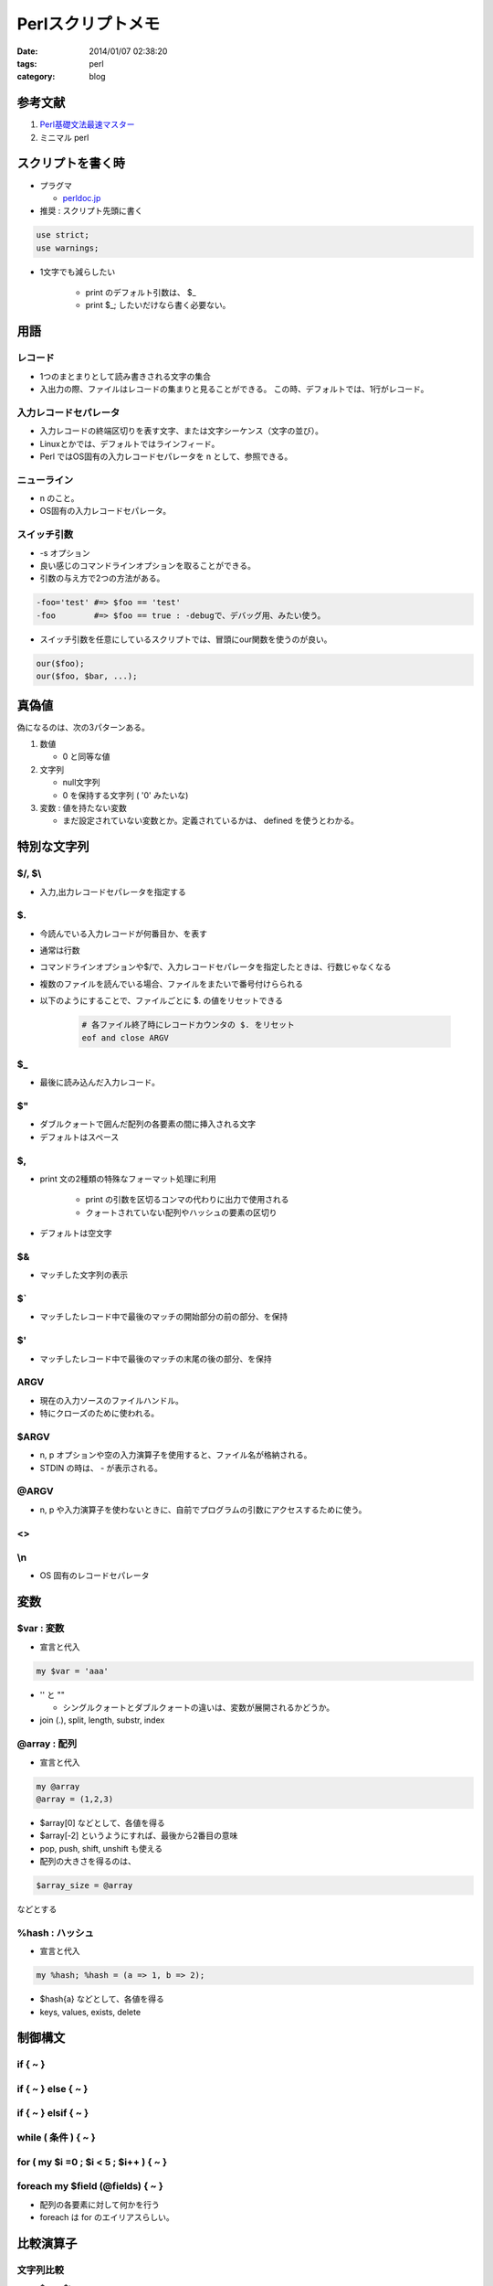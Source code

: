 Perlスクリプトメモ
#########################

:date: 2014/01/07 02:38:20
:tags: perl
:category: blog

参考文献
==========
1. `Perl基礎文法最速マスター <http://d.hatena.ne.jp/perlcodesample/20091226/1264257759>`_
2. ミニマル perl

スクリプトを書く時
===================
- プラグマ

  * `perldoc.jp <http://perldoc.jp/func/use>`_

- 推奨 : スクリプト先頭に書く

.. code-block:: perl

   use strict;
   use warnings;

- 1文字でも減らしたい

   * print のデフォルト引数は、 $_
   * print $_; したいだけなら書く必要ない。

用語
======
レコード
----------
- 1つのまとまりとして読み書きされる文字の集合
- 入出力の際、ファイルはレコードの集まりと見ることができる。
  この時、デフォルトでは、1行がレコード。

入力レコードセパレータ
-------------------------
- 入力レコードの終端区切りを表す文字、または文字シーケンス（文字の並び）。
- Linuxとかでは、デフォルトではラインフィード。
- Perl ではOS固有の入力レコードセパレータを \n として、参照できる。

ニューライン
--------------
- \n のこと。
- OS固有の入力レコードセパレータ。

スイッチ引数
---------------
- -s オプション
- 良い感じのコマンドラインオプションを取ることができる。
- 引数の与え方で2つの方法がある。

.. code-block:: perl

   -foo='test' #=> $foo == 'test'
   -foo        #=> $foo == true : -debugで、デバッグ用、みたい使う。

- スイッチ引数を任意にしているスクリプトでは、冒頭にour関数を使うのが良い。

.. code-block:: perl

   our($foo);
   our($foo, $bar, ...);

真偽値
=======
偽になるのは、次の3パターンある。

1. 数値

   - 0 と同等な値

2. 文字列

   - null文字列
   - 0 を保持する文字列 ( '0' みたいな)

3. 変数 : 値を持たない変数

   - まだ設定されていない変数とか。定義されているかは、 defined を使うとわかる。

特別な文字列
=============
$/, $\\
--------
- 入力,出力レコードセパレータを指定する

$.
----
- 今読んでいる入力レコードが何番目か、を表す
- 通常は行数
- コマンドラインオプションや$/で、入力レコードセパレータを指定したときは、行数じゃなくなる
- 複数のファイルを読んでいる場合、ファイルをまたいで番号付けらられる
- 以下のようにすることで、ファイルごとに $. の値をリセットできる

   .. code-block:: perl

      # 各ファイル終了時にレコードカウンタの $. をリセット
      eof and close ARGV

$_
-----
- 最後に読み込んだ入力レコード。

$"
-----
- ダブルクォートで囲んだ配列の各要素の間に挿入される文字
- デフォルトはスペース

$,
-----
- print 文の2種類の特殊なフォーマット処理に利用

   * print の引数を区切るコンマの代わりに出力で使用される
   * クォートされていない配列やハッシュの要素の区切り

- デフォルトは空文字

$&
---
- マッチした文字列の表示

$`
---
- マッチしたレコード中で最後のマッチの開始部分の前の部分、を保持

$'
---
- マッチしたレコード中で最後のマッチの末尾の後の部分、を保持

ARGV
-----
- 現在の入力ソースのファイルハンドル。
- 特にクローズのために使われる。

$ARGV
-------
- n, p オプションや空の入力演算子を使用すると、ファイル名が格納される。
- STDIN の時は、 - が表示される。

@ARGV
-------
- n, p や入力演算子を使わないときに、自前でプログラムの引数にアクセスするために使う。

<>
----
\\n
----
- OS 固有のレコードセパレータ

変数
=====
$var : 変数
--------------
- 宣言と代入

.. code-block:: perl

   my $var = 'aaa'

- '' と ""

  * シングルクォートとダブルクォートの違いは、変数が展開されるかどうか。

- join (.), split, length, substr, index

@array : 配列
---------------
- 宣言と代入

.. code-block:: perl

      my @array
      @array = (1,2,3)

- $array[0] などとして、各値を得る
- $array[-2] というようにすれば、最後から2番目の意味
- pop, push, shift, unshift も使える
- 配列の大きさを得るのは、

.. code-block:: perl

   $array_size = @array

などとする

%hash : ハッシュ
--------------------
- 宣言と代入

.. code-block:: perl

   my %hash; %hash = (a => 1, b => 2);

- $hash{a} などとして、各値を得る
- keys, values, exists, delete

制御構文
==========
if { ~ }
-----------
if { ~ } else { ~ }
---------------------
if { ~ } elsif { ~ }
---------------------
while ( 条件 ) { ~ }
----------------------
for ( my $i =0 ; $i < 5 ; $i++ ) { ~ }
----------------------------------------
foreach my $field (@fields) { ~ }
-----------------------------------
- 配列の各要素に対して何かを行う
- foreach は for のエイリアスらしい。

比較演算子
===========
文字列比較
-------------
- $s eq $t
- $s ne $t
- $s lt $t
- $s gt $t
- $s le $t
- $s ge $t

サブルーチン : 関数
=====================
他の言語との違いは、

- 引数を関数宣言に書かない
- @_ を使って引数にアクセス

.. code-block:: perl

  sub sub {
    my ($num1, $num2) = @_;
    my $result = $num1 - $num2;
    return $result;
  }

BEGIN, END
============
| 入力の処理の前や後に、処理を行う。
| BEGIN は、Usage の表示に使ったりする。
| END は、全体の結果・統計の計算・表示に使ったりする。

.. code-block:: perl

   BEGIN { statements; }

   END { statements; }

文字列修飾子
=============
以下の2箇所で使える。

* ダブルクォート中の文字列
* 置換後文字列フィールド

=========== ==========================================================
文字列修飾子
----------------------------------------------------------------------
修飾子      効果
=========== ==========================================================
\\U         右側の文字列を、\\E または文字列の末尾まで、大文字に変換
\\u         右側の文字を大文字に変換
\\L         右側の文字列を、\\E または文字列の末尾まで、小文字に変換
\\l         右側の文字を小文字に変換
\\E         変換を終了
=========== ==========================================================

論理演算
==========
and, or
-----------
and の方が or より優先度が高い。

.. code-block:: perl

   $one or $two and $three
   # => $one or ( $two and $three )

!
---
論理否定。

関係演算子
===========

========= ================ ===========================
関係演算子
------------------------------------------------------
数値      文字列           意味
========= ================ ===========================
\=\=      eq               等しい
!=        ne               等しくない
>         gt               より大きい
>=        ge               以上
<         lt               より小さい
<=        le               以下
<=>       cmp              | 比較
                           | -1 : 左辺が小さい
                           | 0  : 等しい
                           | 1  : 左辺が大きい
========= ================ ===========================


以下は、組み込み関数

IOに関連する関数
===================

print
------
STDOUT に出力する

printf
-------
* print のニューラインなしバージョン : -l の影響を受けない
* 他にもたくさん使い勝手が良い

warn
------
STDERR にメッセージを送る。

.. code-block:: perl

   # 出力メッセージのあと、更にエラー行が付加される。
   warn "msg\n"
   # \n を入れると簡潔なエラーメッセージ : エラー行などを表示しない。
   warn "msg\n"
   print STRERR "a", "b"

die
-----
| STDERR にメッセージを送って、プロセスを終了する。
| 出力メッセージの形式は warn と同様。
| デフォルトのエラーコードは255。

.. code-block:: perl

   # BEGIN ブロックの外で
   die "$0 : msg\n"
   # BEGIN ブロックの中で
   $success or warn "msg\n" and exit 255;

close
-------
| ファイルハンドルを引数に取って、ファイルを閉じる。

.. code-block:: perl

   close ARGV

eof
-----
| 現在のファイルを最後まで読み込んだら、真を返す。

.. code-block:: perl

   # 各ファイル終了時にレコードカウンタの $. をリセット
   eof and close ARGV

dbmopen, dbmclose
--------------------

flock
------

format
-------

文字列操作
===========
chomp
-------
chop
------
chr
-----
crypt
------
hex
------
index
------
lc, lcfirst, uc, ucfirst
----------------------------
* それぞれ \\L, \\l, \\U, \\u

length
-------
* 文字列の長さ

substr
-------
* 文字列の切り出し
* 添字は 0 から始まる

.. code-block:: perl

   # 文字列先頭から、4文字目まで
   substr $_, 0, 3;

その他
=======

defined
----------
undef
------
dump
-----
eval
-----
formline
-----------
time, gmtime, localtime
--------------------------
local
------
pos
----
scalar
-------
reset
-------
system
---------

